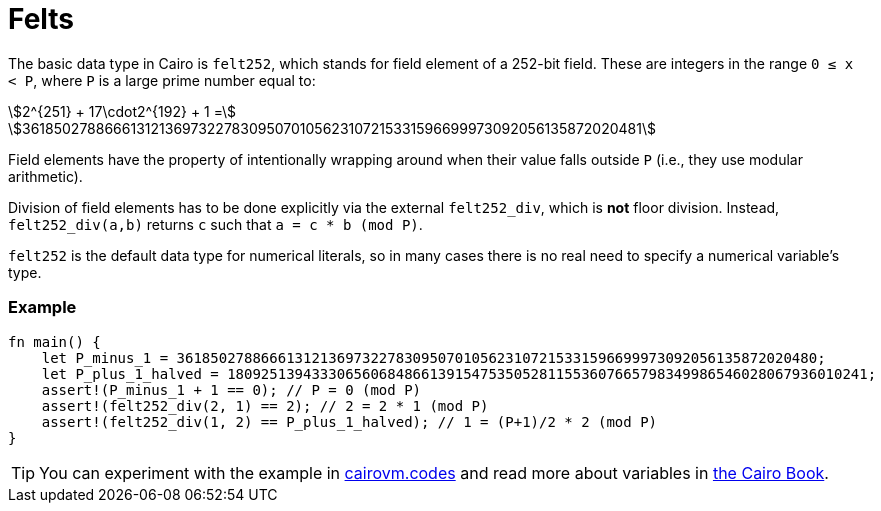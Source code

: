 = Felts

The basic data type in Cairo is `felt252`, which stands for field element of a 252-bit field. These are integers in the range `0 ≤ x < P`, where `P` is a large prime number equal to:

stem:[2^{251} + 17\cdot2^{192} + 1 =]
stem:[3618502788666131213697322783095070105623107215331596699973092056135872020481]

Field elements have the property of intentionally wrapping around when their value falls outside `P` (i.e., they use modular arithmetic).

Division of field elements has to be done explicitly via the external `felt252_div`, which is *not* floor division. Instead, `felt252_div(a,b)` returns `c` such that `a = c * b (mod P)`.

`felt252` is the default data type for numerical literals, so in many cases there is no real need to specify a numerical variable's type.

[discrete]
=== Example

[source,cairo]
----
fn main() {
    let P_minus_1 = 3618502788666131213697322783095070105623107215331596699973092056135872020480;
    let P_plus_1_halved = 1809251394333065606848661391547535052811553607665798349986546028067936010241;
    assert!(P_minus_1 + 1 == 0); // P = 0 (mod P)
    assert!(felt252_div(2, 1) == 2); // 2 = 2 * 1 (mod P)
    assert!(felt252_div(1, 2) == P_plus_1_halved); // 1 = (P+1)/2 * 2 (mod P)
}
----

:cairovm-codes-link: https://cairovm.codes/?codeType=Cairo&debugMode=Debug%20Sierra&code=EQAhDMDsQWwQwJaQBQEoQG8A60wgDYCmALiAAoD6MSArgM4UCMIAvCAMwBsjAHAKwAGAEwB2Hj06TG7RkOmcAnCPZDRPdgIWCRAxgL6chMgSLl92MvgskLbyzUP3d2fHqeECALDwEBuHHgEJOQUAA749EwUABZw+ABuhAAmrCC8DnzSCp4WGpwGApw83lLsCox8niLmgnxCPIwV5pwmknwiCuqethKVLfWFHVy6wp6M-rhgcHR0hABOxACEyJTUkJHMANRprGwCqL4gAPRH5KkCIMgwAPYpZKgBeNOzC8vghPjEQnUUSQjxyCEABo0ugWGwhAdjqchKlYQAqHZXW7kB6TEDPeZLZDvT7fIS-f7IRggyG7ELhDYxOKJJJQk47NgrTaMVBHBEgWHIu5ogC+wCAA
:cairo-book-link: https://book.cairo-lang.org/ch02-02-data-types.html#felt-type
[TIP]
====
You can experiment with the example in {cairovm-codes-link}[cairovm.codes^] and read more about variables in {cairo-book-link}[the Cairo Book^].
====
